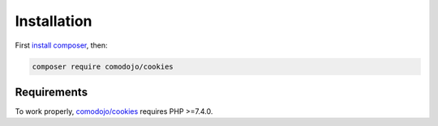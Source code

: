 Installation
============

.. highlight:: php

.. _comodojo/cookies: https://github.com/comodojo/cookies
.. _composer: https://getcomposer.org/
.. _install composer: https://getcomposer.org/doc/00-intro.md

First `install composer`_, then:

.. code:: bash

    composer require comodojo/cookies

Requirements
************

To work properly, `comodojo/cookies`_ requires PHP >=7.4.0.
